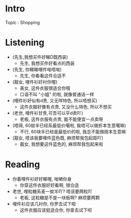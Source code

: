 * Intro

Topic : Shopping
* Listening

- (先生,我想买件好睇D既西装)
  - 先生, 我想买件好看点的西装

- (先生, 你睇睇哩件啱唔啱)
  - 先生, 你看看这件合适不

- (靓女, 哩件衫好衬你喔)
  - 美女, 这件衣服很适合你哦
  - 口语不叫 "小姐" 的啦, 就像普通话一样
    
- (哩件衫好似有d贵, 又无咩特色, 所以唔想买)
  - 这件衣服好像有点贵, 又没什么特色, 所以不想买
    
- (老世, 哩件衫甘贵,可吾可以平d卖吖)
  - 老板, 这件衣服有点贵, 能不能便宜一点卖呀
    
- (唔得, 60蚊半已经系最低价噶啦, 我唔可以做折本生意噶嘛)
  - 不行, 60块半已经是最低价的啦, 我总不能做赔本生意嘛
    
- (靓女, 唔该我要哩件蓝色既, 麻烦帮我包起距吖)
  - 靓女, 我想要这件蓝色的, 麻烦帮我包起来啦
    
* Reading

- 你着哩件衫好好睇喔, 啱嗮你身
  - 你穿这件衣服好好看啊, 很合适
- 老世, 哩粒糖系麦一蚊半吖? 唔该要两粒吖
  - 老板, 这粒糖是不是一块板啊? 麻烦要两颗
- 哩件衫应该几衬你, 你罗去试下啦 
  - 这件衣服应该挺适合你, 你拿去试下呗
  


